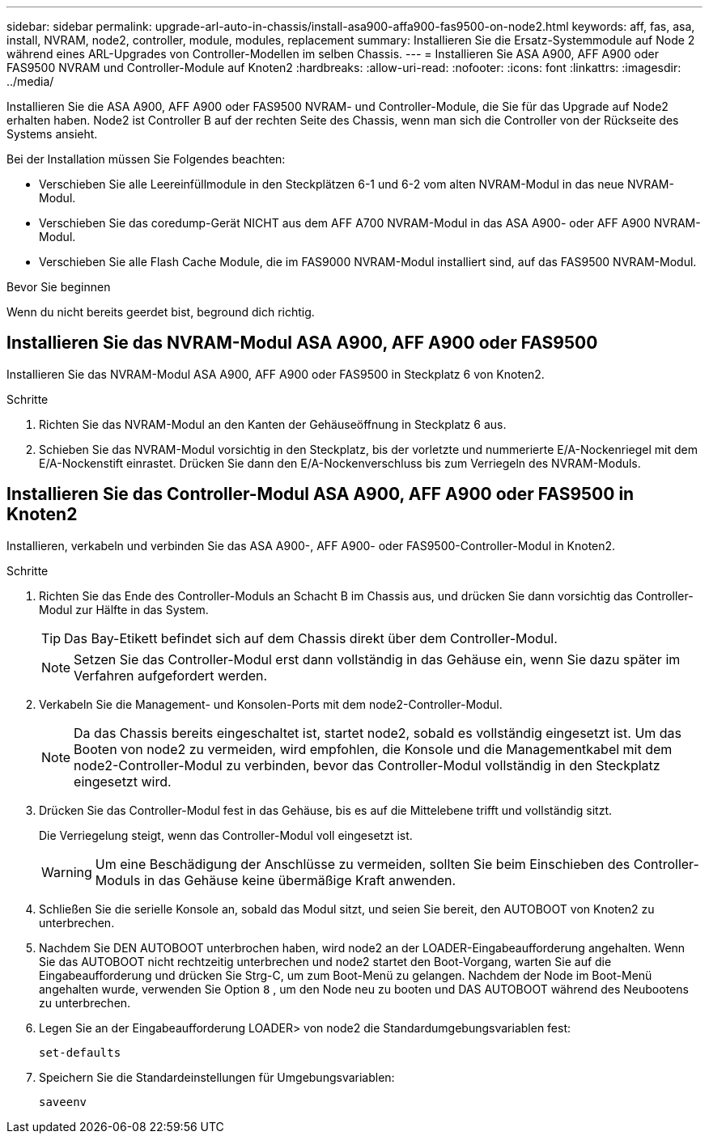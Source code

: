 ---
sidebar: sidebar 
permalink: upgrade-arl-auto-in-chassis/install-asa900-affa900-fas9500-on-node2.html 
keywords: aff, fas, asa, install, NVRAM, node2, controller, module, modules, replacement 
summary: Installieren Sie die Ersatz-Systemmodule auf Node 2 während eines ARL-Upgrades von Controller-Modellen im selben Chassis. 
---
= Installieren Sie ASA A900, AFF A900 oder FAS9500 NVRAM und Controller-Module auf Knoten2
:hardbreaks:
:allow-uri-read: 
:nofooter: 
:icons: font
:linkattrs: 
:imagesdir: ../media/


[role="lead"]
Installieren Sie die ASA A900, AFF A900 oder FAS9500 NVRAM- und Controller-Module, die Sie für das Upgrade auf Node2 erhalten haben. Node2 ist Controller B auf der rechten Seite des Chassis, wenn man sich die Controller von der Rückseite des Systems ansieht.

Bei der Installation müssen Sie Folgendes beachten:

* Verschieben Sie alle Leereinfüllmodule in den Steckplätzen 6-1 und 6-2 vom alten NVRAM-Modul in das neue NVRAM-Modul.
* Verschieben Sie das coredump-Gerät NICHT aus dem AFF A700 NVRAM-Modul in das ASA A900- oder AFF A900 NVRAM-Modul.
* Verschieben Sie alle Flash Cache Module, die im FAS9000 NVRAM-Modul installiert sind, auf das FAS9500 NVRAM-Modul.


.Bevor Sie beginnen
Wenn du nicht bereits geerdet bist, beground dich richtig.



== Installieren Sie das NVRAM-Modul ASA A900, AFF A900 oder FAS9500

Installieren Sie das NVRAM-Modul ASA A900, AFF A900 oder FAS9500 in Steckplatz 6 von Knoten2.

.Schritte
. Richten Sie das NVRAM-Modul an den Kanten der Gehäuseöffnung in Steckplatz 6 aus.
. Schieben Sie das NVRAM-Modul vorsichtig in den Steckplatz, bis der vorletzte und nummerierte E/A-Nockenriegel mit dem E/A-Nockenstift einrastet. Drücken Sie dann den E/A-Nockenverschluss bis zum Verriegeln des NVRAM-Moduls.




== Installieren Sie das Controller-Modul ASA A900, AFF A900 oder FAS9500 in Knoten2

Installieren, verkabeln und verbinden Sie das ASA A900-, AFF A900- oder FAS9500-Controller-Modul in Knoten2.

.Schritte
. Richten Sie das Ende des Controller-Moduls an Schacht B im Chassis aus, und drücken Sie dann vorsichtig das Controller-Modul zur Hälfte in das System.
+

TIP: Das Bay-Etikett befindet sich auf dem Chassis direkt über dem Controller-Modul.

+

NOTE: Setzen Sie das Controller-Modul erst dann vollständig in das Gehäuse ein, wenn Sie dazu später im Verfahren aufgefordert werden.

. Verkabeln Sie die Management- und Konsolen-Ports mit dem node2-Controller-Modul.
+

NOTE: Da das Chassis bereits eingeschaltet ist, startet node2, sobald es vollständig eingesetzt ist. Um das Booten von node2 zu vermeiden, wird empfohlen, die Konsole und die Managementkabel mit dem node2-Controller-Modul zu verbinden, bevor das Controller-Modul vollständig in den Steckplatz eingesetzt wird.

. Drücken Sie das Controller-Modul fest in das Gehäuse, bis es auf die Mittelebene trifft und vollständig sitzt.
+
Die Verriegelung steigt, wenn das Controller-Modul voll eingesetzt ist.

+

WARNING: Um eine Beschädigung der Anschlüsse zu vermeiden, sollten Sie beim Einschieben des Controller-Moduls in das Gehäuse keine übermäßige Kraft anwenden.

. Schließen Sie die serielle Konsole an, sobald das Modul sitzt, und seien Sie bereit, den AUTOBOOT von Knoten2 zu unterbrechen.
. Nachdem Sie DEN AUTOBOOT unterbrochen haben, wird node2 an der LOADER-Eingabeaufforderung angehalten. Wenn Sie das AUTOBOOT nicht rechtzeitig unterbrechen und node2 startet den Boot-Vorgang, warten Sie auf die Eingabeaufforderung und drücken Sie Strg-C, um zum Boot-Menü zu gelangen. Nachdem der Node im Boot-Menü angehalten wurde, verwenden Sie Option `8` , um den Node neu zu booten und DAS AUTOBOOT während des Neubootens zu unterbrechen.
. Legen Sie an der Eingabeaufforderung LOADER> von node2 die Standardumgebungsvariablen fest:
+
`set-defaults`

. Speichern Sie die Standardeinstellungen für Umgebungsvariablen:
+
`saveenv`


